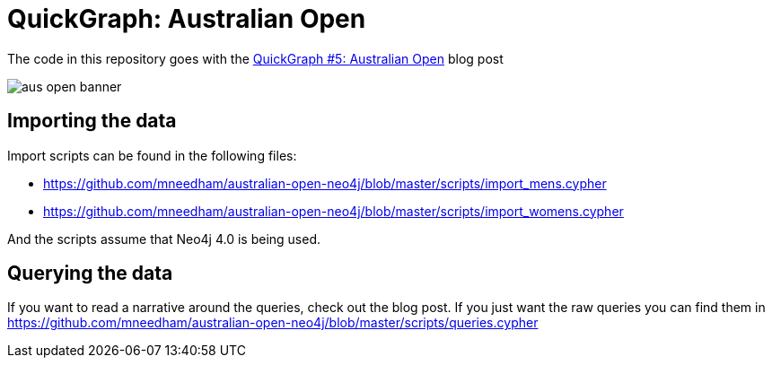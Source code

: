 = QuickGraph: Australian Open

The code in this repository goes with the https://markhneedham.com/blog/2020/01/23/quick-graph-australian-open/[QuickGraph #5: Australian Open^] blog post

image::images/aus-open-banner.png[]

== Importing the data

Import scripts can be found in the following files:

* https://github.com/mneedham/australian-open-neo4j/blob/master/scripts/import_mens.cypher
* https://github.com/mneedham/australian-open-neo4j/blob/master/scripts/import_womens.cypher

And the scripts assume that Neo4j 4.0 is being used.

== Querying the data

If you want to read a narrative around the queries, check out the blog post.
If you just want the raw queries you can find them in https://github.com/mneedham/australian-open-neo4j/blob/master/scripts/queries.cypher
